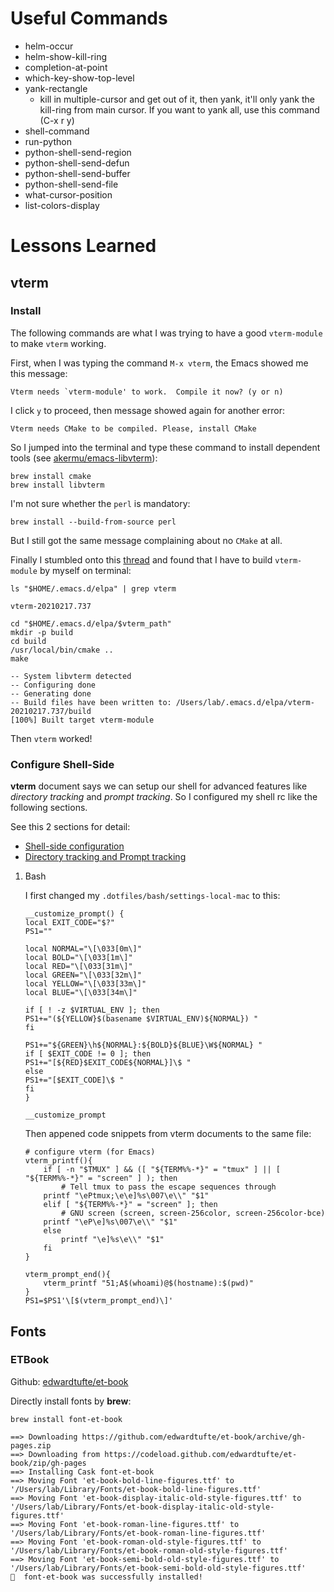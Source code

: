 #+author: Neil Lin

* Useful Commands

  - helm-occur
  - helm-show-kill-ring
  - completion-at-point
  - which-key-show-top-level
  - yank-rectangle
    - kill in multiple-cursor and get out of it, then yank, it'll
      only yank the kill-ring from main cursor. If you want to yank
      all, use this command (C-x r y)
  - shell-command
  - run-python
  - python-shell-send-region
  - python-shell-send-defun
  - python-shell-send-buffer
  - python-shell-send-file
  - what-cursor-position
  - list-colors-display

* Lessons Learned

** vterm

*** Install

    The following commands are what I was trying to have a good
    =vterm-module= to make =vterm= working.

    First, when I was typing the command =M-x vterm=, the Emacs showed
    me this message:

    #+begin_example
    Vterm needs `vterm-module' to work.  Compile it now? (y or n)
    #+end_example

    I click =y= to proceed, then message showed again for another error:

    #+begin_example
    Vterm needs CMake to be compiled. Please, install CMake
    #+end_example

    So I jumped into the terminal and type these command to install
    dependent tools (see [[https://github.com/akermu/emacs-libvterm#requirements][akermu/emacs-libvterm]]):

    #+begin_src shell
    brew install cmake
    brew install libvterm
    #+end_src

    I'm not sure whether the =perl= is mandatory:

    #+begin_src shell
    brew install --build-from-source perl
    #+end_src

    But I still got the same message complaining about no =CMake= at all.

    Finally I stumbled onto this [[https://github.com/akermu/emacs-libvterm/issues/169][thread]] and found that I have to build
    =vterm-module= by myself on terminal:

    #+name: vterm-path
    #+begin_src shell
    ls "$HOME/.emacs.d/elpa" | grep vterm
    #+end_src

    #+RESULTS: vterm-path
    : vterm-20210217.737

    #+begin_src shell :var vterm_path=vterm-path :results output
    cd "$HOME/.emacs.d/elpa/$vterm_path"
    mkdir -p build
    cd build
    /usr/local/bin/cmake ..
    make
    #+end_src

    #+RESULTS:
    : -- System libvterm detected
    : -- Configuring done
    : -- Generating done
    : -- Build files have been written to: /Users/lab/.emacs.d/elpa/vterm-20210217.737/build
    : [100%] Built target vterm-module

    Then =vterm= worked!

*** Configure Shell-Side

    *vterm* document says we can setup our shell for advanced features
    like /directory tracking/ and /prompt tracking/. So I configured
    my shell rc like the following sections.

    See this 2 sections for detail:
    - [[https://github.com/akermu/emacs-libvterm#shell-side-configuration][Shell-side configuration]]
    - [[https://github.com/akermu/emacs-libvterm#directory-tracking-and-prompt-tracking][Directory tracking and Prompt tracking]]

**** Bash

     I first changed my =.dotfiles/bash/settings-local-mac= to this:

     #+begin_src shell
     __customize_prompt() {
     local EXIT_CODE="$?"
     PS1=""

     local NORMAL="\[\033[0m\]"
     local BOLD="\[\033[1m\]"
     local RED="\[\033[31m\]"
     local GREEN="\[\033[32m\]"
     local YELLOW="\[\033[33m\]"
     local BLUE="\[\033[34m\]"

     if [ ! -z $VIRTUAL_ENV ]; then
     PS1+="(${YELLOW}$(basename $VIRTUAL_ENV)${NORMAL}) "
     fi

     PS1+="${GREEN}\h${NORMAL}:${BOLD}${BLUE}\W${NORMAL} "
     if [ $EXIT_CODE != 0 ]; then
     PS1+="[${RED}$EXIT_CODE${NORMAL}]\$ "
     else
     PS1+="[$EXIT_CODE]\$ "
     fi
     }

     __customize_prompt
     #+end_src

     Then appened code snippets from vterm documents to the same file:

     #+begin_src shell
     # configure vterm (for Emacs)
     vterm_printf(){
         if [ -n "$TMUX" ] && ([ "${TERM%%-*}" = "tmux" ] || [ "${TERM%%-*}" = "screen" ] ); then
             # Tell tmux to pass the escape sequences through
	     printf "\ePtmux;\e\e]%s\007\e\\" "$1"
         elif [ "${TERM%%-*}" = "screen" ]; then
             # GNU screen (screen, screen-256color, screen-256color-bce)
	     printf "\eP\e]%s\007\e\\" "$1"
         else
             printf "\e]%s\e\\" "$1"
         fi
     }

     vterm_prompt_end(){
         vterm_printf "51;A$(whoami)@$(hostname):$(pwd)"
     }
     PS1=$PS1'\[$(vterm_prompt_end)\]'
     #+end_src

** Fonts

*** ETBook

    Github: [[https://github.com/edwardtufte/et-book.git][edwardtufte/et-book]]

    Directly install fonts by *brew*:

    #+begin_src shell :results output
    brew install font-et-book
    #+end_src

    #+RESULTS:
    : ==> Downloading https://github.com/edwardtufte/et-book/archive/gh-pages.zip
    : ==> Downloading from https://codeload.github.com/edwardtufte/et-book/zip/gh-pages
    : ==> Installing Cask font-et-book
    : ==> Moving Font 'et-book-bold-line-figures.ttf' to '/Users/lab/Library/Fonts/et-book-bold-line-figures.ttf'
    : ==> Moving Font 'et-book-display-italic-old-style-figures.ttf' to '/Users/lab/Library/Fonts/et-book-display-italic-old-style-figures.ttf'
    : ==> Moving Font 'et-book-roman-line-figures.ttf' to '/Users/lab/Library/Fonts/et-book-roman-line-figures.ttf'
    : ==> Moving Font 'et-book-roman-old-style-figures.ttf' to '/Users/lab/Library/Fonts/et-book-roman-old-style-figures.ttf'
    : ==> Moving Font 'et-book-semi-bold-old-style-figures.ttf' to '/Users/lab/Library/Fonts/et-book-semi-bold-old-style-figures.ttf'
    : 🍺  font-et-book was successfully installed!
